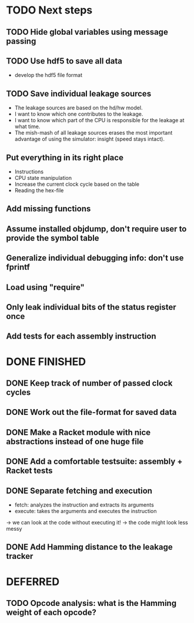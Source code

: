 * TODO Next steps
** TODO Hide global variables using message passing
** TODO Use hdf5 to save all data
- develop the hdf5 file format
** TODO Save individual leakage sources
- The leakage sources are based on the hd/hw model.
- I want to know which one contributes to the leakage.
- I want to know which part of the CPU is responsible for the leakage at what time.
- The mish-mash of all leakage sources erases the most important advantage of using the simulator: insight (speed stays intact).
** Put everything in its right place
- Instructions
- CPU state manipulation
- Increase the current clock cycle based on the table
- Reading the hex-file
** Add missing functions
** Assume installed objdump, don't require user to provide the symbol table
** Generalize individual debugging info: don't use fprintf
** Load using "require"
** Only leak individual bits of the status register once
** Add tests for each assembly instruction
:LOGBOOK:
CLOCK: [2016-02-16 Tue 22:17]--[2016-02-16 Tue 23:57] =>  1:40
:END:
* DONE FINISHED
** DONE Keep track of number of passed clock cycles
** DONE Work out the file-format for saved data
** DONE Make a Racket module with nice abstractions instead of one huge file
** DONE Add a comfortable testsuite: assembly + Racket tests
** DONE Separate fetching and execution
- fetch: analyzes the instruction and extracts its arguments
- execute: takes the arguments and executes the instruction
-> we can look at the code without executing it!
-> the code might look less messy
** DONE Add Hamming distance to the leakage tracker
* DEFERRED
** TODO Opcode analysis: what is the Hamming weight of each opcode?
